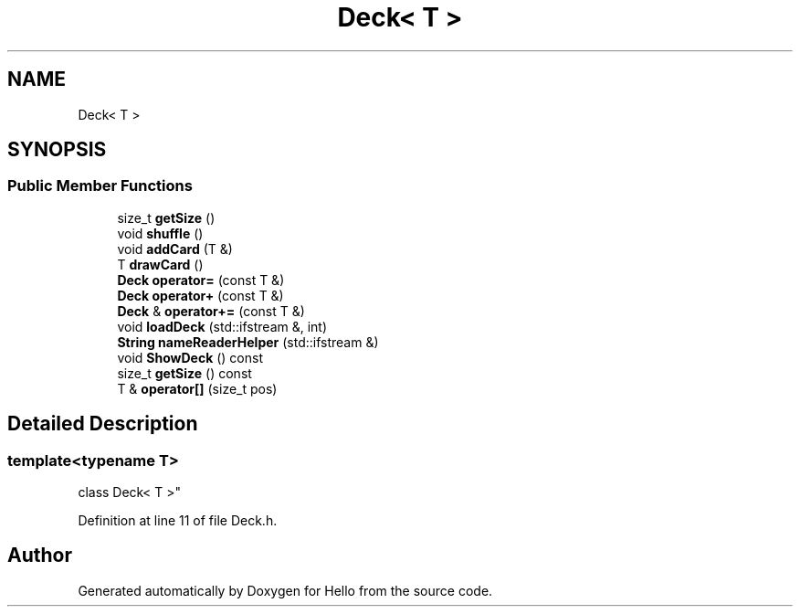 .TH "Deck< T >" 3 "Fri May 7 2021" "Version 0.2" "Hello" \" -*- nroff -*-
.ad l
.nh
.SH NAME
Deck< T >
.SH SYNOPSIS
.br
.PP
.SS "Public Member Functions"

.in +1c
.ti -1c
.RI "size_t \fBgetSize\fP ()"
.br
.ti -1c
.RI "void \fBshuffle\fP ()"
.br
.ti -1c
.RI "void \fBaddCard\fP (T &)"
.br
.ti -1c
.RI "T \fBdrawCard\fP ()"
.br
.ti -1c
.RI "\fBDeck\fP \fBoperator=\fP (const T &)"
.br
.ti -1c
.RI "\fBDeck\fP \fBoperator+\fP (const T &)"
.br
.ti -1c
.RI "\fBDeck\fP & \fBoperator+=\fP (const T &)"
.br
.ti -1c
.RI "void \fBloadDeck\fP (std::ifstream &, int)"
.br
.ti -1c
.RI "\fBString\fP \fBnameReaderHelper\fP (std::ifstream &)"
.br
.ti -1c
.RI "void \fBShowDeck\fP () const"
.br
.ti -1c
.RI "size_t \fBgetSize\fP () const"
.br
.ti -1c
.RI "T & \fBoperator[]\fP (size_t pos)"
.br
.in -1c
.SH "Detailed Description"
.PP 

.SS "template<typename T>
.br
class Deck< T >"
.PP
Definition at line 11 of file Deck\&.h\&.

.SH "Author"
.PP 
Generated automatically by Doxygen for Hello from the source code\&.

